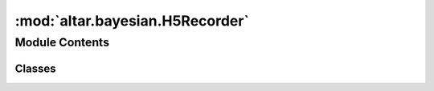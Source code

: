 :mod:`altar.bayesian.H5Recorder`
================================

.. py:module:: altar.bayesian.H5Recorder


Module Contents
---------------

Classes
~~~~~~~

.. autoapisummary::

   altar.bayesian.H5Recorder.H5Recorder



.. py:class:: H5Recorder(name, locator, **kwds)

   Bases: :class:`altar.component`

   H5Recorder stores the intermediate simulation state to HDF5 files

   .. attribute:: output_dir
      

      

   .. attribute:: doc
      :annotation: = the directory to save results

      

   .. attribute:: output_freq
      

      

   .. attribute:: doc
      :annotation: = the frequency to write step data to files

      

   .. attribute:: statistics
      

      

   .. method:: initialize(self, application)

      Initialize me given an {application} context


   .. method:: record(self, step, iteration, psets, **kwds)

      Record the final state of the calculation


   .. method:: recordstep(self, step, stats, psets)

      Record step to file for ce


   .. method:: saveStats(self)

      Save the statistics information to file



